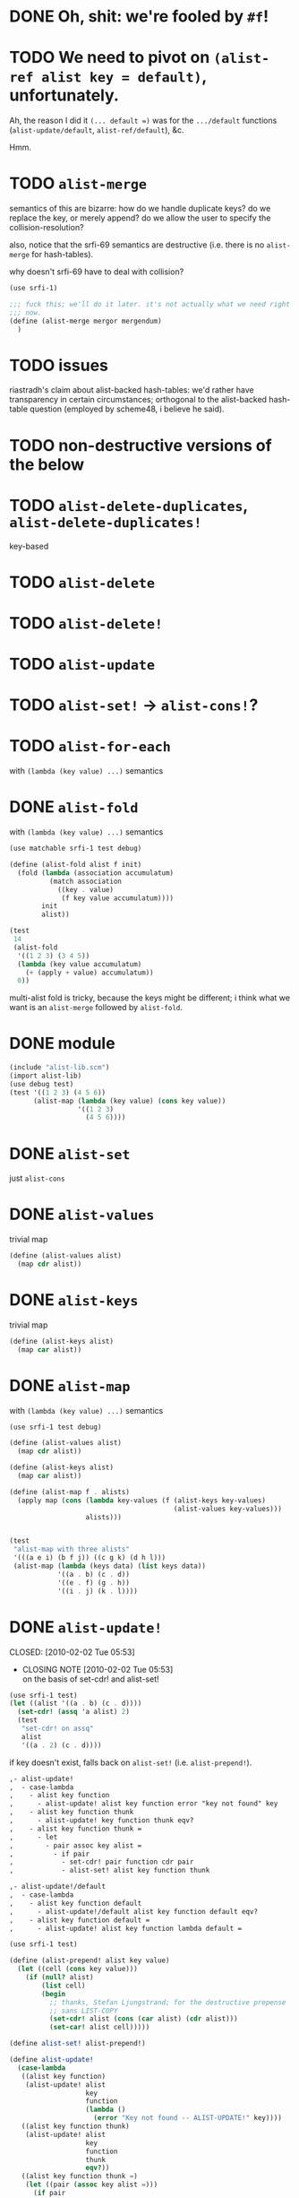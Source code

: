 # -*- mode: org; -*
* DONE Oh, shit: we're fooled by =#f=!
  CLOSED: [2012-05-01 Tue 15:18]
* TODO We need to pivot on =(alist-ref alist key = default)=, unfortunately.
  Ah, the reason I did it =(... default =)= was for the =.../default=
  functions (=alist-update/default=, =alist-ref/default=), &c.

  Hmm.
* TODO =alist-merge=
  semantics of this are bizarre: how do we handle duplicate keys? do
  we replace the key, or merely append? do we allow the user to
  specify the collision-resolution?

  also, notice that the srfi-69 semantics are destructive (i.e. there
  is no =alist-merge= for hash-tables).

  why doesn't srfi-69 have to deal with collision?

  #+BEGIN_SRC scheme :tangle test-alist-merge.scm :shebang #!/usr/bin/env chicken-scheme
    (use srfi-1)
    
    ;;; fuck this; we'll do it later. it's not actually what we need right
    ;;; now.
    (define (alist-merge mergor mergendum)
      )
  #+END_SRC
* TODO issues
  riastradh's claim about alist-backed hash-tables: we'd rather have
  transparency in certain circumstances; orthogonal to the
  alist-backed hash-table question (employed by scheme48, i believe he
  said).
* TODO non-destructive versions of the below
* TODO =alist-delete-duplicates=, =alist-delete-duplicates!=
  key-based
* TODO =alist-delete=
* TODO =alist-delete!=
* TODO =alist-update=
* TODO =alist-set!= $\rightarrow$ =alist-cons!=?
* TODO =alist-for-each=
  with =(lambda (key value) ...)= semantics
* DONE =alist-fold=
  CLOSED: [2011-02-21 Mon 23:40]
  with =(lambda (key value) ...)= semantics
  #+BEGIN_SRC scheme :tangle test-alist-fold.scm :shebang #!/usr/bin/env chicken-scheme
    (use matchable srfi-1 test debug)
    
    (define (alist-fold alist f init)
      (fold (lambda (association accumulatum)
              (match association
                ((key . value)
                 (f key value accumulatum))))
            init
            alist))
    
    (test
     14
     (alist-fold
      '((1 2 3) (3 4 5))
      (lambda (key value accumulatum)
        (+ (apply + value) accumulatum))
      0))
  #+END_SRC

  multi-alist fold is tricky, because the keys might be different; i
  think what we want is an =alist-merge= followed by =alist-fold=.
* DONE module
  CLOSED: [2011-02-21 Mon 23:32]
  #+BEGIN_SRC scheme :tangle test-alist-lib.scm :shebang #!/usr/bin/env chicken-scheme
    (include "alist-lib.scm")
    (import alist-lib)
    (use debug test)
    (test '((1 2 3) (4 5 6))
          (alist-map (lambda (key value) (cons key value))
                     '((1 2 3)
                       (4 5 6))))
    
  #+END_SRC
* DONE =alist-set=
  CLOSED: [2011-02-21 Mon 23:17]
  just =alist-cons=
* DONE =alist-values=
  CLOSED: [2011-02-21 Mon 23:17]
  trivial map
  #+BEGIN_SRC scheme
    (define (alist-values alist)
      (map cdr alist))
  #+END_SRC
* DONE =alist-keys=
  CLOSED: [2011-02-21 Mon 23:17]
  trivial map
  #+BEGIN_SRC scheme
    (define (alist-keys alist)
      (map car alist))
  #+END_SRC
* DONE =alist-map=
  CLOSED: [2011-02-21 Mon 23:12]
  with =(lambda (key value) ...)= semantics
  #+BEGIN_SRC scheme
    (use srfi-1 test debug)
    
    (define (alist-values alist)
      (map cdr alist))
    
    (define (alist-keys alist)
      (map car alist))
    
    (define (alist-map f . alists)
      (apply map (cons (lambda key-values (f (alist-keys key-values)
                                             (alist-values key-values)))
                       alists)))
    
    
    (test
     "alist-map with three alists"
     '(((a e i) (b f j)) ((c g k) (d h l)))
     (alist-map (lambda (keys data) (list keys data))
                '((a . b) (c . d))
                '((e . f) (g . h))
                '((i . j) (k . l))))
  #+END_SRC
* DONE =alist-update!=
# <<alist-update!>>
  CLOSED: [2010-02-02 Tue 05:53]
  - CLOSING NOTE [2010-02-02 Tue 05:53] \\
    on the basis of set-cdr! and alist-set!
  #+BEGIN_SRC scheme
    (use srfi-1 test)
    (let ((alist '((a . b) (c . d))))
      (set-cdr! (assq 'a alist) 2)
      (test
       "set-cdr! on assq"
       alist
       '((a . 2) (c . d))))
  #+END_SRC

  if key doesn't exist, falls back on =alist-set!=
  (i.e. =alist-prepend!=).

  #+BEGIN_SRC org
    ,- alist-update! 
    ,  - case-lambda
    ,    - alist key function
    ,      - alist-update! alist key function error "key not found" key
    ,    - alist key function thunk
    ,      - alist-update! key function thunk eqv?
    ,    - alist key function thunk =
    ,      - let
    ,        - pair assoc key alist =
    ,          - if pair
    ,            - set-cdr! pair function cdr pair
    ,            - alist-set! alist key function thunk
    
    ,- alist-update!/default
    ,  - case-lambda
    ,    - alist key function default
    ,      - alist-update!/default alist key function default eqv?
    ,    - alist key function default =
    ,      - alist-update! alist key function lambda default =
  #+END_SRC

  #+BEGIN_SRC scheme
    (use srfi-1 test)
    
    (define (alist-prepend! alist key value)
      (let ((cell (cons key value)))
        (if (null? alist)
            (list cell)
            (begin
              ;; thanks, Stefan Ljungstrand; for the destructive prepense
              ;; sans LIST-COPY
              (set-cdr! alist (cons (car alist) (cdr alist)))
              (set-car! alist cell)))))
    
    (define alist-set! alist-prepend!)
    
    (define alist-update!
      (case-lambda
       ((alist key function)
        (alist-update! alist
                       key
                       function
                       (lambda ()
                         (error "Key not found -- ALIST-UPDATE!" key))))
       ((alist key function thunk)
        (alist-update! alist
                       key
                       function
                       thunk
                       eqv?))
       ((alist key function thunk =)
        (let ((pair (assoc key alist =)))
          (if pair
              (set-cdr! pair (function (cdr pair)))
              (alist-set! alist key (function (thunk))))))))
    
    (define alist-update!/default
      (case-lambda
       ((alist key function default)
        (alist-update!/default alist key function default eqv?))
       ((alist key function default =)
        (alist-update! alist key function (lambda () default)))))
    
    (let ((alist '((a . 1) (b . 2))))
      (test-error
       "alist-update! on non-extant key with no thunk"
       (alist-update! alist 'c (lambda (datum) 1)))
      (test
       "alist-update! on non-extant key with thunk"
       (begin
         (alist-update! alist 'c (lambda (datum) 1) (lambda () 1))
         alist)
       '((c . 1) (a . 1) (b . 2)))
      (test
       "alist-update! on extant key"
       '((c . 1) (a . 2) (b . 2))
       (begin
         (alist-update! alist 'a (lambda (datum) (+ datum 1)))
         alist))
      (test
       "alist-update! on extant key with thunk and ="
       '((c . 1) (a . 2) (b . 3))
       (begin
         (alist-update! alist
                        'b
                        (lambda (datum) (+ datum 1))
                        (lambda () 3) eqv?)
         alist))
      (test
       "alist-update!/default on non-extant key"
       '((d . 2) (c . 1) (a . 2) (b . 3))
       (begin
         (alist-update!/default alist 'd (lambda (datum) (+ datum 1)) 1)
         alist))
      (test
       "alist-update!/default on extant key with ="
       '((d . 3) (c . 1) (a . 2) (b . 3))
       (begin
         (alist-update!/default alist 'd (lambda (datum) (+ datum 1)) 1 eqv?)
         alist)))
  #+END_SRC
* DONE =alist-set!=
  CLOSED: [2010-02-01 Mon 08:25]
  - CLOSING NOTE [2010-02-01 Mon 08:26] \\
    can we call this done? with the =alist-set!= $\rightarrow$
    =alist-prepend!= semantics; and as long as =list-copy= is acceptable, yes.
  /see [[alist-update!]] for the canonical =alist-set!=./

  maybe the semantics of =alist-set!= can be equivalent to
  =set-car!= + =alist-cons=; leave updating to =alist-update!=? on the
  other hand, =vector-set!= semantics. hmm; let's follow srfi-69:
  =alist-set!= would indeed do a (possibly) destructive value update
  on a specific key irregardless of its previous value; it's like a
  blind =alist-update!=. relevant?

  in other words, =alist-set!= seems like a special case of
  =alist-update!=; or is it the other way around?

  #+BEGIN_SRC org
    ,- alist-set!
    ,  - case-lambda
    ,    - alist key value
    ,      - alist-set! alist key value eqv?
    ,    - alist key value =
    ,      - let
    ,        - pair assoc key alist =
    ,          - if value
    ,            - set-cdr! pair
    ,            - 
  #+END_SRC
  
  shit, how to deal with repeated keys here; we're not doing a
  hash-table, so theoretically repeated keys should be allowed. hmm;
  seems like we need a unique key policy.

  if we don't enforce unique keys, why not just =alist-cons= +
  =set-car!= (or whatever)? otherwise, if we do enforce unique keys
  (why?); =alist-delete!= will delete all such keys.

  why not have =alist-set!= set the first applicable key? that way, we
  can do a =set-cdr!=, etc.

  how does =set-car!= behave an on alist?

  is there a way to implement this without copying the fucking list?
  can we copy car?

  #+BEGIN_SRC scheme
    (use srfi-1 test)
    
    (define (alist-prepend! alist key value)
      (let ((cell (cons key value)))
        (if (null? alist)
            (list cell)
            (begin
              (set-cdr! alist (list-copy alist))
              (set-car! alist cell)))))
    
    (let ((alist '((1 . 2) (3 . 4) (5 . 6))))
      (alist-prepend! alist 7 8)
      (test
       "alist-prepend!"
       alist
       '((7 . 8) (1 . 2) (3 . 4) (5 . 6))))
  #+END_SRC

  =alist-set!= merely prepends; =alist-update!= guarantees unique keys.

  #+BEGIN_SRC scheme
    (use srfi-1)
    (let ((l '(1 2 3)))
      (set-cdr! l (list-copy l))
      (set-car! l 4)
      l)
  #+END_SRC
* DONE =alist-ref{,/default}=
  CLOSED: [2010-01-25 Mon 07:02]
  - CLOSING NOTE [2010-01-25 Mon 07:02] \\
    reasonable first pass
  srfi-1, srfi-16 and srfi-23 semantics

  #+BEGIN_SRC org
    ,- alist-ref 
    ,  - case-lambda
    ,    - alist key
    ,      - alist-ref alist key lambda error "key not found" key
    ,    - alist key thunk
    ,      - alist-ref alist key thunk eqv?
    ,    - alist key thunk =
    ,      - let
    ,        - value assoc key alist =
    ,          - or value (thunk)
  #+END_SRC

  how does alist-ref currently behave w.r.t. to unfound keys?

  #+BEGIN_SRC scheme
    (use test)
    (test
     "alist-ref on non-extant key"
     #f
     (alist-ref 'harro '((1 . 2))))
  #+END_SRC

  ah, returns #f; also, our parameter-order is incongruous with
  existing alist-ref and assoc; resembles srfi-69's ref.

  #+BEGIN_SRC scheme
    (use test)
    
    (define alist-ref
      (case-lambda
       ((alist key)
        (alist-ref alist key (lambda ()
                               (error "Key not found -- ALIST-REF" key))))
       ((alist key thunk)
        (alist-ref alist key thunk eqv?))
       ((alist key thunk =)
        (let ((value (assoc key alist =)))
          (or (and value (cdr value))
              (thunk))))))
    
    (define alist-ref/default
      (case-lambda
       ((alist key default)
        (alist-ref alist key (lambda () default)))
       ((alist key default =)
        (alist-ref alist key (lambda () default) =))))
    
    (let ((alist '((1 . 2))))
      (test
       "alist-ref: extant key"
       2
       (alist-ref alist 1))
      (test-error
       "alist-ref: non-extant key, no default"
       (alist-ref alist 2))
      (test
       "alist-ref: non-extant key, thunk"
       3
       (alist-ref alist 2 (lambda () 3)))
      (test
       "alist-ref: =, thunk"
       3
       (alist-ref alist 1 (lambda () 3) (complement eqv?)))
      (test
       "alist-ref/default"
       2
       (alist-ref/default alist 1 3))
      (test
       "alist-ref/default: non-extant key"
       3
       (alist-ref/default alist 2 3))
      (test
       "alist-ref/default: default, ="
       3
       (alist-ref/default alist 1 3 (complement eqv?))))
  #+END_SRC
** leppie's rewrite
   http://paste.lisp.org/display/91332
* DONE scope
  CLOSED: [2010-01-25 Mon 07:02]
  - CLOSING NOTE [2010-01-25 Mon 07:02] \\
    defined
  really, i just want to standardize =alist-ref=; other interesting
  things: =alist-ref/default=, =alist-set!=, =alist-update!=,
  =alist-exists?=, =alist-update!{,default}=, =alist-keys=,
  =alist-values=, =alist-for-each= (dyadic), =alist-map=, =alist-fold=
  (dyadic), =alist-unfold= (maybe), =make-alist= (maybe),
  =tabulate-alist= (maybe), =alist-merge= (what would this do
  differently from =lset-union=? fuck it), etc.
* DONE [[http://srfi.schemers.org/srfi-69/srfi-69.html][srfi-69]]-based functions
  CLOSED: [2010-01-25 Mon 07:02]
  - CLOSING NOTE [2010-01-25 Mon 07:02] \\
    defining our scope
  - =alist?=
  - =alist-ref=
  - =alist-ref/default=
  - =alist-set!=
  - =alist-delete!=
  - =alist-exists?=
  - =alist-update!=
  - =alist-update!/default=
  - =alist-size=
  - =alist-keys=
  - =alist-values=
  - =alist-walk=
    #+BEGIN_QUOTE
    Note: in some implementations, there is a procedure called
    =hash-table-map= which does the same as this procedure. However,
    in other implementations, =hash-table-map= does something else. In
    no implementation that I know of, =hash-table-map= does a real
    functorial map that lifts an ordinary function to the domain of
    hash tables. Because of these reasons, =hash-table-map= is left
    outside this SRFI.
    #+END_QUOTE

    why not =alist-for-each= and =alist-map=? maybe we should consult
    [[http://srfi.schemers.org/srfi-43/srfi-43.html][vector-lib]], too.
  - =alist-fold=
  - =alist-copy=

    do we really need this? aren't there [[http://srfi.schemers.org/srfi-1/srfi-1.html#list-copy][=list-copy=]] mechanisms from srfi-1?
  - =alist-merge!=

    something along the lines of [[http://srfi.schemers.org/srfi-1/srfi-1.html#lset-union][=lset-union=]]?
* DONE [[http://srfi.schemers.org/srfi-43/srfi-43.html][srfi-43]]-based functions
  CLOSED: [2010-01-25 Mon 07:02]
  - CLOSING NOTE [2010-01-25 Mon 07:02] \\
    stick to srfi-69
  - =make-alist=
  - =alist-unfold=
  - =alist-unfold-right=
  - =alist-copy=

    just synonimize whatever srfi-1 equivalent
  - =alist-reverse-copy=
  - =alist-append=
  - =alist-concatenate=

    these things have srfi-1 equivalents
  - =alist?=

    should we divine list of lists?
  - =alist-empty?=

    =null?=
  - =alist==

    =equal?=
  - =alist-ref=
  - =alist-length=

    length
  - =alist-fold=
  - =alist-fold-right=
  - =alist-map=
  - =alist-map!=
  - =alist-for-each=
  - =alist-count=
  - =alist-index=
  - =alist-index-right=
  - =alist-skip=
  - =alist-skip-right=
  - =alist-binary-search=
  - =alist-any=

    could be a dyad?
  - =alist-every=

    v. supra: dyad?
  - =alist-set!=

    srfi-69 semantics are superior
  - =alist-swap!=

    relevant? not in srfi-1, for instance.
  - =alist-fill!=

    relevant? =make-list=, etc. look to srfi-1 for an =alist-tabulate=?
  - =alist-reverse!=

    srfi-1
  - =alist-copy!=

    interestingly, srfi-1 already has an [[http://srfi.schemers.org/srfi-1/srfi-1.html#alist-copy][=alist-copy=]]; in addition to
    =alist-cons=, =alist-delete=, =alist-delete!=. would be nice if we
    could restrict the scope to hash-table-like things.
  - =alist-reverse-copy!=

    not in srfi-1, for instance; relevant?
* DONE [[http://srfi.schemers.org/srfi-1/srfi-1.html#Miscellaneous][srfi-1]]-like functions
  CLOSED: [2010-01-25 Mon 07:01]
  - CLOSING NOTE [2010-01-25 Mon 07:02] \\
    stick to srfi-69
  - =alist-append=

    this is just append
  - =alist-zip=

    this is just zip? what about dyadism?
  - =alist-count=

    fuck it; let's limit the scope to srfi-69-like things. although,
    =append-maps= and =filter-maps= are cool.
  - =alist-remove=

    we already have =alist-delete=.
  - =alist-{every,any}=

    we already have =every=, =any=.
* CANCELED =alist-copy=
  CLOSED: [2010-02-02 Tue 06:23]
  just =list-copy=
* CANCELED =alist-size=
  CLOSED: [2010-02-02 Tue 06:23]
  just =length=
